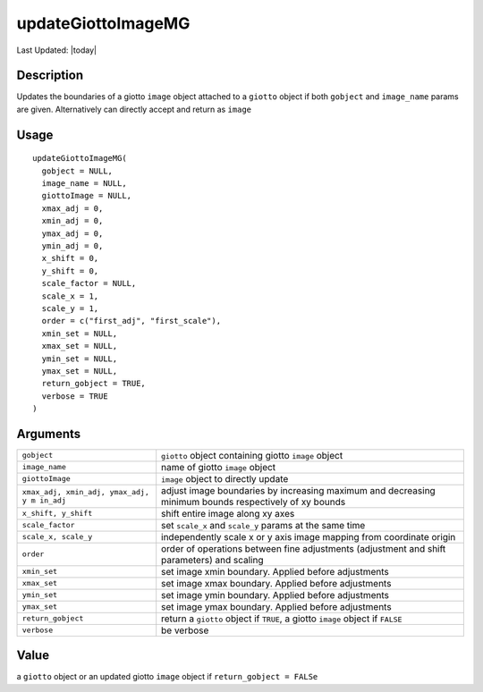 updateGiottoImageMG
-------------------

.. link-button:: https://github.com/drieslab/Giotto/tree/suite/R/images.R#L948
		:type: url
		:text: View Source Code
		:classes: btn-outline-primary btn-block

Last Updated: |today|

Description
~~~~~~~~~~~

Updates the boundaries of a giotto ``image`` object attached to a
``giotto`` object if both ``gobject`` and ``image_name`` params are
given. Alternatively can directly accept and return as ``image``

Usage
~~~~~

::

   updateGiottoImageMG(
     gobject = NULL,
     image_name = NULL,
     giottoImage = NULL,
     xmax_adj = 0,
     xmin_adj = 0,
     ymax_adj = 0,
     ymin_adj = 0,
     x_shift = 0,
     y_shift = 0,
     scale_factor = NULL,
     scale_x = 1,
     scale_y = 1,
     order = c("first_adj", "first_scale"),
     xmin_set = NULL,
     xmax_set = NULL,
     ymin_set = NULL,
     ymax_set = NULL,
     return_gobject = TRUE,
     verbose = TRUE
   )

Arguments
~~~~~~~~~

+-----------------------------------+-----------------------------------+
| ``gobject``                       | ``giotto`` object containing      |
|                                   | giotto ``image`` object           |
+-----------------------------------+-----------------------------------+
| ``image_name``                    | name of giotto ``image`` object   |
+-----------------------------------+-----------------------------------+
| ``giottoImage``                   | ``image`` object to directly      |
|                                   | update                            |
+-----------------------------------+-----------------------------------+
| ``xmax_adj, xmin_adj, ymax_adj, y | adjust image boundaries by        |
| m in_adj``                        | increasing maximum and decreasing |
|                                   | minimum bounds respectively of xy |
|                                   | bounds                            |
+-----------------------------------+-----------------------------------+
| ``x_shift, y_shift``              | shift entire image along xy axes  |
+-----------------------------------+-----------------------------------+
| ``scale_factor``                  | set ``scale_x`` and ``scale_y``   |
|                                   | params at the same time           |
+-----------------------------------+-----------------------------------+
| ``scale_x, scale_y``              | independently scale x or y axis   |
|                                   | image mapping from coordinate     |
|                                   | origin                            |
+-----------------------------------+-----------------------------------+
| ``order``                         | order of operations between fine  |
|                                   | adjustments (adjustment and shift |
|                                   | parameters) and scaling           |
+-----------------------------------+-----------------------------------+
| ``xmin_set``                      | set image xmin boundary. Applied  |
|                                   | before adjustments                |
+-----------------------------------+-----------------------------------+
| ``xmax_set``                      | set image xmax boundary. Applied  |
|                                   | before adjustments                |
+-----------------------------------+-----------------------------------+
| ``ymin_set``                      | set image ymin boundary. Applied  |
|                                   | before adjustments                |
+-----------------------------------+-----------------------------------+
| ``ymax_set``                      | set image ymax boundary. Applied  |
|                                   | before adjustments                |
+-----------------------------------+-----------------------------------+
| ``return_gobject``                | return a ``giotto`` object if     |
|                                   | ``TRUE``, a giotto ``image``      |
|                                   | object if ``FALSE``               |
+-----------------------------------+-----------------------------------+
| ``verbose``                       | be verbose                        |
+-----------------------------------+-----------------------------------+

Value
~~~~~

a ``giotto`` object or an updated giotto ``image`` object if
``return_gobject = FALSe``
